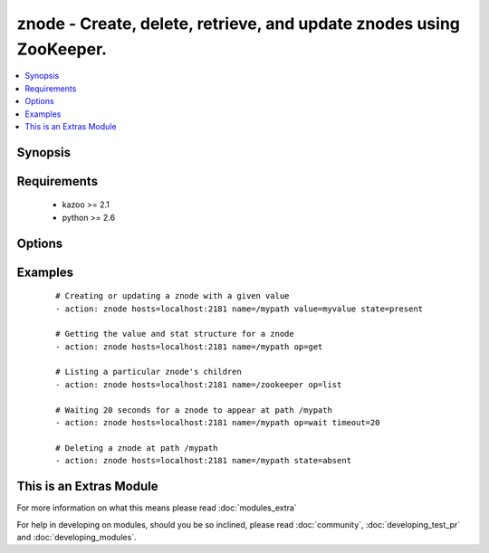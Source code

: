 .. _znode:


znode - Create, delete, retrieve, and update znodes using ZooKeeper.
++++++++++++++++++++++++++++++++++++++++++++++++++++++++++++++++++++

.. versionadded:: 2.0


.. contents::
   :local:
   :depth: 1


Synopsis
--------



Requirements
------------

  * kazoo >= 2.1
  * python >= 2.6


Options
-------

.. raw:: html

    <table border=1 cellpadding=4>
    <tr>
    <th class="head">parameter</th>
    <th class="head">required</th>
    <th class="head">default</th>
    <th class="head">choices</th>
    <th class="head">comments</th>
    </tr>
            <tr>
    <td>hosts<br/><div style="font-size: small;"></div></td>
    <td>yes</td>
    <td></td>
        <td><ul></ul></td>
        <td><div>A list of ZooKeeper servers (format '[server]:[port]').</div></td></tr>
            <tr>
    <td>name<br/><div style="font-size: small;"></div></td>
    <td>yes</td>
    <td></td>
        <td><ul></ul></td>
        <td><div>The path of the znode.</div></td></tr>
            <tr>
    <td>op<br/><div style="font-size: small;"></div></td>
    <td>no</td>
    <td>None</td>
        <td><ul></ul></td>
        <td><div>An operation to perform. Mutually exclusive with state.</div></td></tr>
            <tr>
    <td>state<br/><div style="font-size: small;"></div></td>
    <td>no</td>
    <td>None</td>
        <td><ul></ul></td>
        <td><div>The state to enforce. Mutually exclusive with op.</div></td></tr>
            <tr>
    <td>timeout<br/><div style="font-size: small;"></div></td>
    <td>no</td>
    <td>300</td>
        <td><ul></ul></td>
        <td><div>The amount of time to wait for a node to appear.</div></td></tr>
            <tr>
    <td>value<br/><div style="font-size: small;"></div></td>
    <td>no</td>
    <td>None</td>
        <td><ul></ul></td>
        <td><div>The value assigned to the znode.</div></td></tr>
        </table>
    </br>



Examples
--------

 ::

    # Creating or updating a znode with a given value
    - action: znode hosts=localhost:2181 name=/mypath value=myvalue state=present
    
    # Getting the value and stat structure for a znode
    - action: znode hosts=localhost:2181 name=/mypath op=get
    
    # Listing a particular znode's children
    - action: znode hosts=localhost:2181 name=/zookeeper op=list
    
    # Waiting 20 seconds for a znode to appear at path /mypath
    - action: znode hosts=localhost:2181 name=/mypath op=wait timeout=20
    
    # Deleting a znode at path /mypath
    - action: znode hosts=localhost:2181 name=/mypath state=absent




    
This is an Extras Module
------------------------

For more information on what this means please read :doc:`modules_extra`

    
For help in developing on modules, should you be so inclined, please read :doc:`community`, :doc:`developing_test_pr` and :doc:`developing_modules`.

